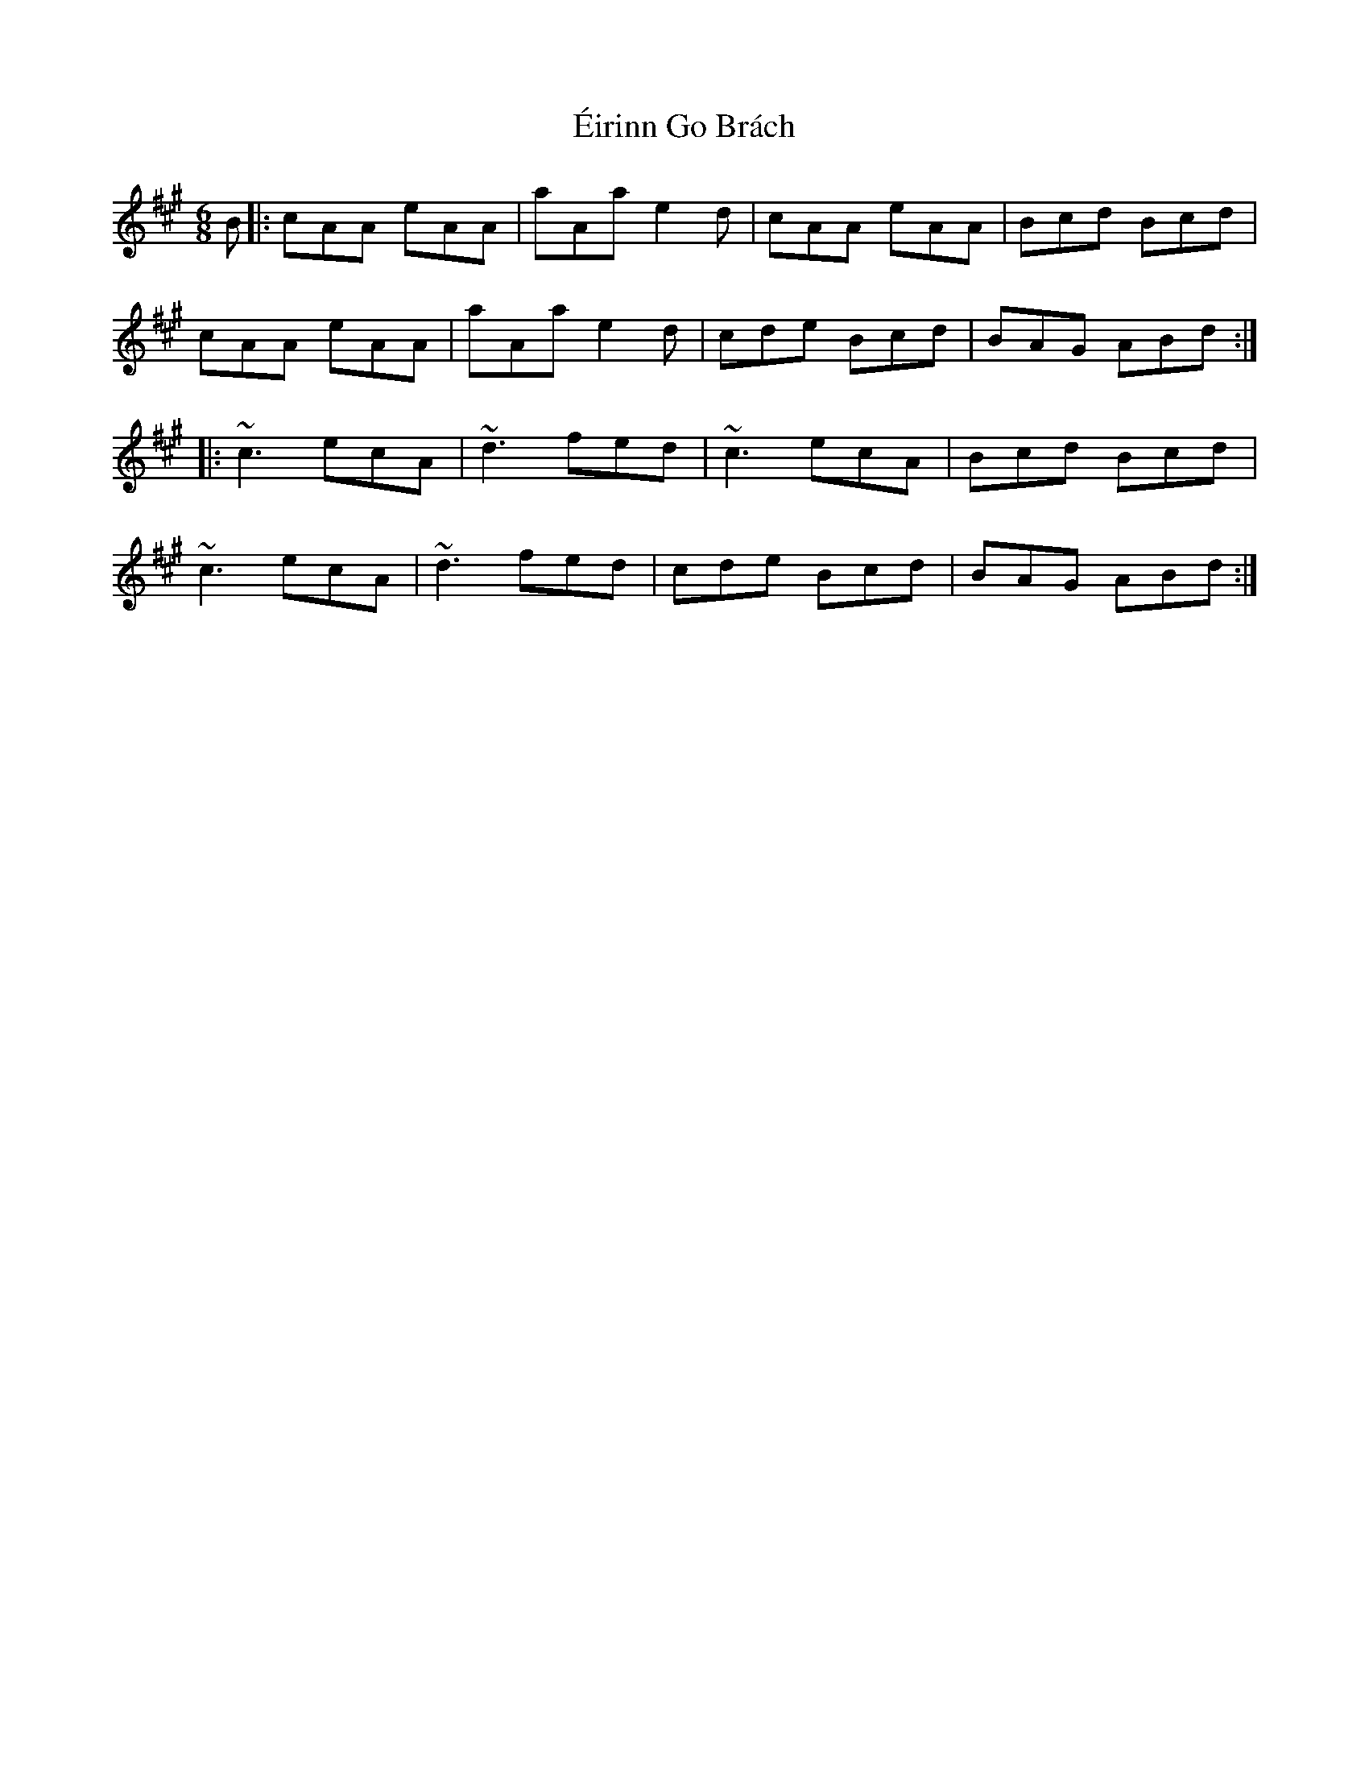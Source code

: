 X: 11702
T: Éirinn Go Brách
R: jig
M: 6/8
K: Amajor
B|:cAA eAA|aAa e2d|cAA eAA|Bcd Bcd|
cAA eAA|aAa e2d|cde Bcd|BAG ABd:|
|:~c3 ecA|~d3 fed|~c3 ecA|Bcd Bcd|
~c3 ecA|~d3 fed|cde Bcd|BAG ABd:|

